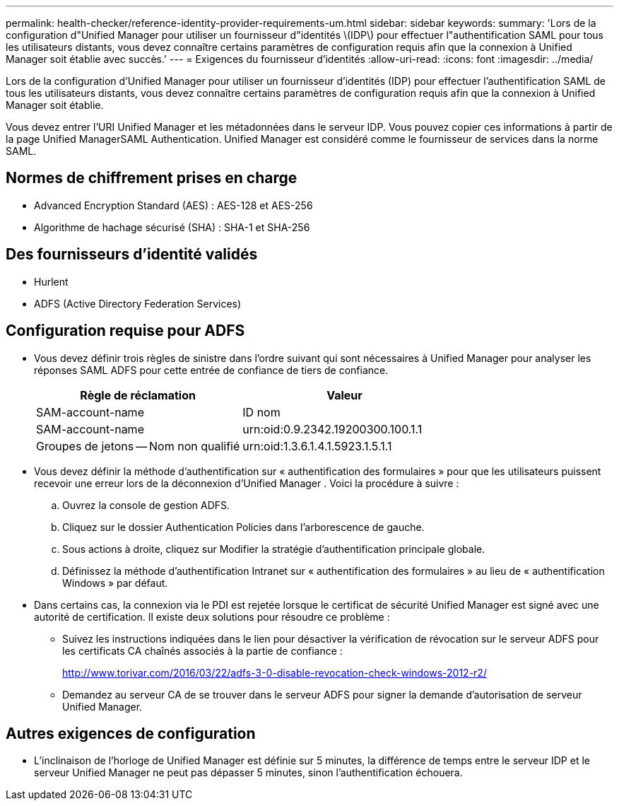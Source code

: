 ---
permalink: health-checker/reference-identity-provider-requirements-um.html 
sidebar: sidebar 
keywords:  
summary: 'Lors de la configuration d"Unified Manager pour utiliser un fournisseur d"identités \(IDP\) pour effectuer l"authentification SAML pour tous les utilisateurs distants, vous devez connaître certains paramètres de configuration requis afin que la connexion à Unified Manager soit établie avec succès.' 
---
= Exigences du fournisseur d'identités
:allow-uri-read: 
:icons: font
:imagesdir: ../media/


[role="lead"]
Lors de la configuration d'Unified Manager pour utiliser un fournisseur d'identités (IDP) pour effectuer l'authentification SAML de tous les utilisateurs distants, vous devez connaître certains paramètres de configuration requis afin que la connexion à Unified Manager soit établie.

Vous devez entrer l'URI Unified Manager et les métadonnées dans le serveur IDP. Vous pouvez copier ces informations à partir de la page Unified ManagerSAML Authentication. Unified Manager est considéré comme le fournisseur de services dans la norme SAML.



== Normes de chiffrement prises en charge

* Advanced Encryption Standard (AES) : AES-128 et AES-256
* Algorithme de hachage sécurisé (SHA) : SHA-1 et SHA-256




== Des fournisseurs d'identité validés

* Hurlent
* ADFS (Active Directory Federation Services)




== Configuration requise pour ADFS

* Vous devez définir trois règles de sinistre dans l'ordre suivant qui sont nécessaires à Unified Manager pour analyser les réponses SAML ADFS pour cette entrée de confiance de tiers de confiance.
+
[cols="1a,1a"]
|===
| Règle de réclamation | Valeur 


 a| 
SAM-account-name
 a| 
ID nom



 a| 
SAM-account-name
 a| 
urn:oid:0.9.2342.19200300.100.1.1



 a| 
Groupes de jetons -- Nom non qualifié
 a| 
urn:oid:1.3.6.1.4.1.5923.1.5.1.1

|===
* Vous devez définir la méthode d'authentification sur « authentification des formulaires » pour que les utilisateurs puissent recevoir une erreur lors de la déconnexion d'Unified Manager . Voici la procédure à suivre :
+
.. Ouvrez la console de gestion ADFS.
.. Cliquez sur le dossier Authentication Policies dans l'arborescence de gauche.
.. Sous actions à droite, cliquez sur Modifier la stratégie d'authentification principale globale.
.. Définissez la méthode d'authentification Intranet sur « authentification des formulaires » au lieu de « authentification Windows » par défaut.


* Dans certains cas, la connexion via le PDI est rejetée lorsque le certificat de sécurité Unified Manager est signé avec une autorité de certification. Il existe deux solutions pour résoudre ce problème :
+
** Suivez les instructions indiquées dans le lien pour désactiver la vérification de révocation sur le serveur ADFS pour les certificats CA chaînés associés à la partie de confiance :
+
http://www.torivar.com/2016/03/22/adfs-3-0-disable-revocation-check-windows-2012-r2/[]

** Demandez au serveur CA de se trouver dans le serveur ADFS pour signer la demande d'autorisation de serveur Unified Manager.






== Autres exigences de configuration

* L'inclinaison de l'horloge de Unified Manager est définie sur 5 minutes, la différence de temps entre le serveur IDP et le serveur Unified Manager ne peut pas dépasser 5 minutes, sinon l'authentification échouera.

